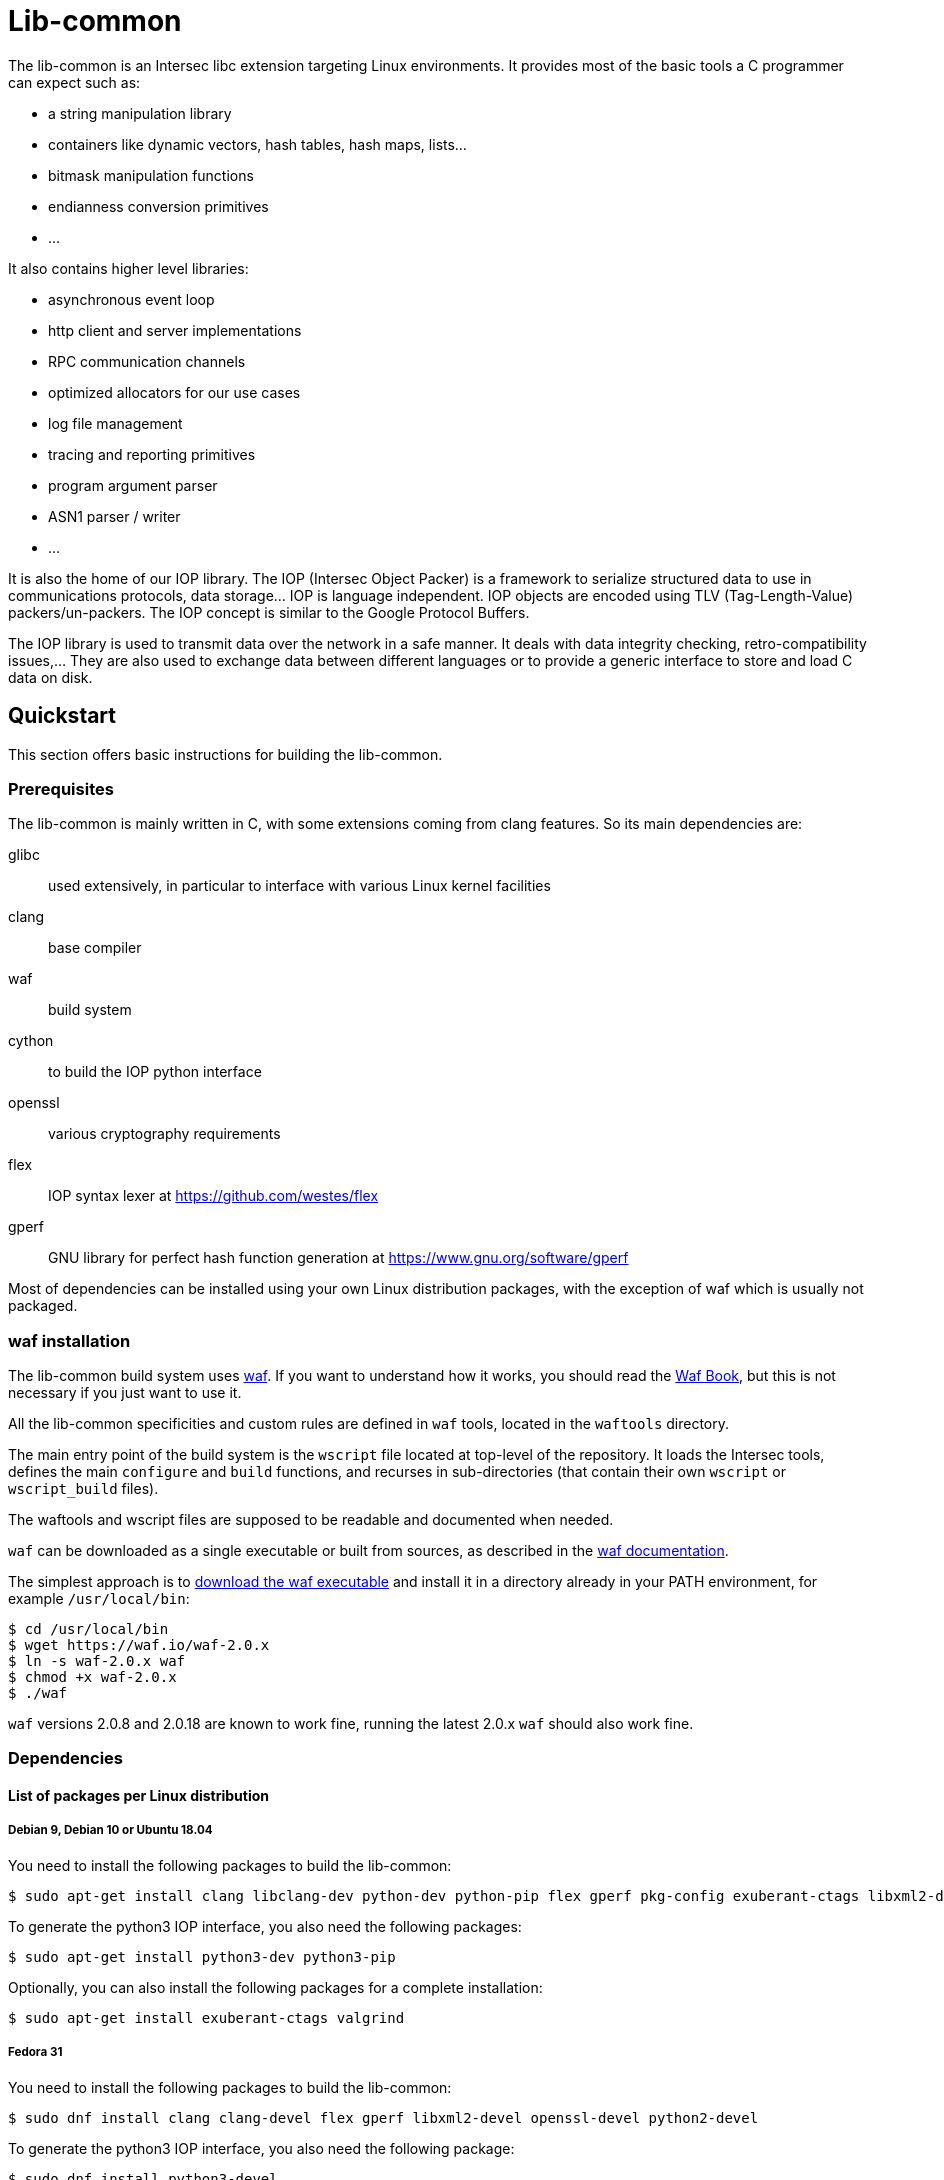 = Lib-common

The lib-common is an Intersec libc extension targeting Linux environments. It
provides most of the basic tools a C programmer can expect such as:

* a string manipulation library
* containers like dynamic vectors, hash tables, hash maps, lists...
* bitmask manipulation functions
* endianness conversion primitives
* ...

It also contains higher level libraries:

* asynchronous event loop
* http client and server implementations
* RPC communication channels
* optimized allocators for our use cases
* log file management
* tracing and reporting primitives
* program argument parser
* ASN1 parser / writer
* ...

It is also the home of our IOP library. The IOP (Intersec Object Packer) is a
framework to serialize structured data to use in communications protocols, data
storage... IOP is language independent. IOP objects are encoded using TLV
(Tag-Length-Value) packers/un-packers.  The IOP concept is similar to the
Google Protocol Buffers.

The IOP library is used to transmit data over the network in a safe manner. It
deals with data integrity checking, retro-compatibility issues,... They are also
used to exchange data between different languages or to provide a generic
interface to store and load C data on disk.

== Quickstart

This section offers basic instructions for building the lib-common.

=== Prerequisites

The lib-common is mainly written in C, with some extensions coming from clang
features. So its main dependencies are:

glibc:: used extensively, in particular to interface with various Linux kernel
facilities
clang:: base compiler
waf:: build system
cython:: to build the IOP python interface
openssl:: various cryptography requirements
flex:: IOP syntax lexer at https://github.com/westes/flex
gperf:: GNU library for perfect hash function generation at
https://www.gnu.org/software/gperf

Most of dependencies can be installed using your own Linux distribution
packages, with the exception of waf which is usually not packaged.

=== waf installation

The lib-common build system uses https://waf.io/[waf]. If you want to
understand how it works, you should read the https://waf.io/book/[Waf Book],
but this is not necessary if you just want to use it.

All the lib-common specificities and custom rules are defined in `waf` tools,
located in the `waftools` directory.

The main entry point of the build system is the `wscript` file located at
top-level of the repository. It loads the Intersec tools, defines the main
`configure` and `build` functions, and recurses in sub-directories (that
contain their own `wscript` or `wscript_build` files).

The waftools and wscript files are supposed to be readable and documented when
needed.

`waf` can be downloaded as a single executable or built from sources, as
described in the https://waf.io/book/[waf documentation].

The simplest approach is to https://waf.io/[download the waf executable] and
install it in a directory already in your PATH environment, for example
`/usr/local/bin`:
---------------------------------
$ cd /usr/local/bin
$ wget https://waf.io/waf-2.0.x
$ ln -s waf-2.0.x waf
$ chmod +x waf-2.0.x
$ ./waf
---------------------------------

`waf` versions 2.0.8 and 2.0.18 are known to work fine, running the latest 2.0.x
`waf` should also work fine.

=== Dependencies
==== List of packages per Linux distribution

===== Debian 9, Debian 10 or Ubuntu 18.04

You need to install the following packages to build the lib-common:

---------------------------------
$ sudo apt-get install clang libclang-dev python-dev python-pip flex gperf pkg-config exuberant-ctags libxml2-dev libssl-dev
---------------------------------

To generate the python3 IOP interface, you also need the following packages:
---------------------------------
$ sudo apt-get install python3-dev python3-pip
---------------------------------

Optionally, you can also install the following packages for a complete
installation:
---------------------------------
$ sudo apt-get install exuberant-ctags valgrind
---------------------------------

===== Fedora 31

You need to install the following packages to build the lib-common:

---------------------------------
$ sudo dnf install clang clang-devel flex gperf libxml2-devel openssl-devel python2-devel
---------------------------------

To generate the python3 IOP interface, you also need the following package:
---------------------------------
$ sudo dnf install python3-devel
---------------------------------

Optionally, you can also install the following packages for a complete
installation:
---------------------------------
$ sudo dnf install ctags-etags valgrind-devel
---------------------------------

==== Cython

To build the IOP python interface component, cython >= 0.29 is required. It can
be installed using pip:

---------------------------------
$ sudo python2 -m pip install cython>=0.29
---------------------------------

==== Python packages

In order to run the tests, the following python packages need to be installed
with pip:
---------------------------------
$ sudo python2 -m pip install psutil six
---------------------------------

To run the tests with python3, you need to do the same for python3:
---------------------------------
$ sudo python3 -m pip install psutil six
---------------------------------

=== Building lib-common

First of all, you have to configure your project, by running in the top-level
directory:
---------------------------------
$ waf configure --check-c-compiler=clang --check-cxx-compiler=clang++
---------------------------------

Note the two options `--check-xxx-compiler`, in order to compile with clang,
which is the easiest way to compile the lib-common. If you prefer compiling
with gcc, refer to the dedicated section below.

If the configuration step triggers no error, then you are ready to build,
which just consists in running:
----------------------------------
$ waf
or
$ waf build
----------------------------------

You can run it from a sub-directory in order to build only the targets defined
in this directory and its sub-directories (and its dependencies).

All the available targets can be listed with this command:
----------------------------------
$ waf list
----------------------------------

It is possible to build only a specific target, or a list of targets, by
running, from anywhere in the repository:
----------------------------------
$ waf --targets=target1,target2
----------------------------------

==== Other Intersec-specific waf commands

Other commands are listed with `waf --help`. Here they are:

* `waf check`: run the tests of the current directory (defined in the `ZFile`)
               and in its sub-directories.
               The following variants also exist (cf `waf --help` for the
               details): `fast-check`, `www-check`, `selenium`,
               `fast-selenium`.
* `waf tags`: generate tags using ctags.
* `waf etags`: generate tags for emacs using ctags.
* `waf pylint`: run pylint checks on committed python files.
* `old-gen-files-detect`: detect old files generated by a previous build
                          system run.
* `old-gen-files-delete`: delete the files detected by the previous command.
* `coverage-start`: start a coverage session (requires coverage profile).
                    This resets the coverage counters. After running this
                    command, you can run some code and use the `coverage-end`
                    command to produce a coverage report.
                    Note that this is done when configuring the project.
* `coverage-end`: end a coverage session and produce a report.
* `app-delivery`: prepare an APP delivery (archive of the source code).

==== Supported environment variables

The following environment variables can be used at the configuration phase:

`P` (string)::
    Specify the desired compilation profile (default, debug, release, ...).
    The complete list of available profiles is defined in
    `waftools/backend.py`, variable `PROFILES`.
    If not specified, the default profile is `default`.

`NO_JAVA` (boolean)::
    Set it to disable the Java support.

`NOCHECK` (boolean)::
    The build-system doesn't run "check" targets, which are:
      * clang check of c files.
      * linters on js/ts files.
    You may want to set it to speedup the build.
    You can also bypass the checks thanks to the `nocheck` parameter of
    task-generators, which can be `True` to bypass the checks of all the
    source files, or a list of files to not check.

`NOCOMPRESS` (boolean)::
    If set, the build-system doesn't compress the debug section of binaries
    leading to larger binary files. This can be used if you have to work
    with tools that does not support compressed-debug sections (like
    valgrind, pahole or some old version of gdb).
    You may also want to set it to speedup the build.
    This is ignored in release profile.

`NO_DOUBLE_FPIC` (boolean)::
    If set, the compilation will be faster, but the produced binaries will be
    larger and the runtime performances will be affected.
    Cf. `waftools/backend.py` for the details.
    This is ignored in release profile.

`FAKE_VERSIONS` (boolean)::
    If set, the version files are generated with fake (and constant) data, so
    that changing of git revision does not trigger a re-link of all the
    binaries. This is a huge gain of time, but it's not possible to know the
    revision of the binaries that are built with this flag.
    This is ignored in release profile.

`SHARED_LIBRARY_SANITIZER` (boolean)::
    If set, the shared libraries will also be compiled with the sanitizer
    specified by the profile.
    You will have to use `LD_PRELOAD` or use a process that is compiled with
    the same sanitizer to load the compiled shared libraries with this option.
    This is only available for profiles that use sanitizers, i.e. asan or
    tsan.

==== Compiling with gcc

It is possible to compile the lib-common with gcc instead of clang if you
prefer, but this is a bit harder.

An important part of the lib-common uses the
https://clang.llvm.org/docs/BlockLanguageSpec.html[blocks] clang extension,
that is not supported by gcc.

Because of this, we have put in place a two-phase build of some files
(named `foo.blk` instead of `foo.c`) that are pre-compiled using a patched
clang that generates gcc-compilable C code to support blocks. gcc is then
used to produce the final object code.

The patched clang has to be built from this clang fork:
https://github.com/Intersec/clang/tree/clang/7.0/maint and placed in your
PATH environment.

Then, just configure the project without specifying the compiler
(default is gcc):
---------------------------------
$ waf configure
---------------------------------

== Contributing

In the spirit of open source software, *everyone* is welcome to contribute to
this project!

The best way to get involved is to just show up and make yourself heard. We
pride ourselves on having a very friendly and encouraging culture. Whether
you're a user, writer, designer, developer, architect, devops, system
administrator, advocate, project manager, or just someone with an idea about
how to improve the project, we welcome your participation. In return, you'll
get to use better software that we built together as a community.

Thanks in advance for helping to make this project a success!

== Copyright and License

Copyright (C) 2005-2019 by Intersec SA and the individual contributors to lib-common.

Licensed under the Apache License, Version 2.0 (the "License").  You may obtain
a copy of the License at http://www.apache.org/licenses/LICENSE-2.0.

Unless required by applicable law or agreed to in writing, software distributed
under the License is distributed on an "AS IS" BASIS, WITHOUT WARRANTIES OR
CONDITIONS OF ANY KIND, either express or implied.  See the License for the
specific language governing permissions and limitations under the License.

== Authors

Development of the lib-common is led and sponsored by
https://www.intersec.com[Intersec].
